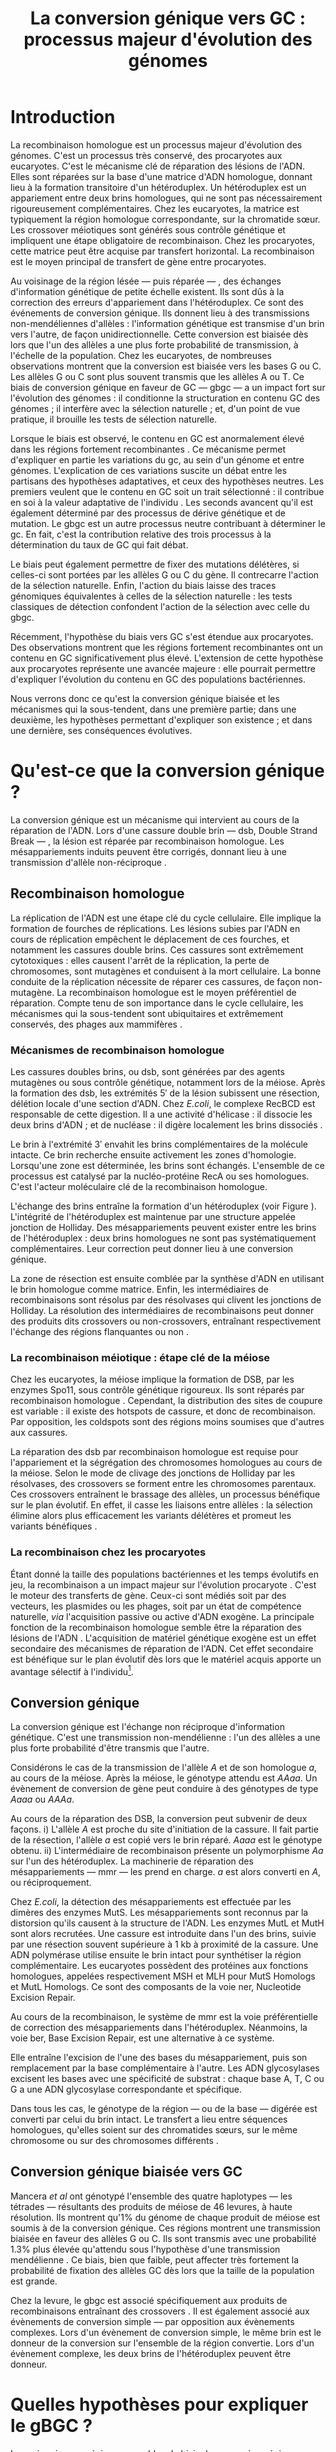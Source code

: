#+title: La conversion génique vers GC : processus majeur d'évolution des génomes 
#+latex_class: rapport
#+todo: TODO ->>- -REV | SENT DONE
#+latex_header: \input{header.tex}
#+OPTIONS: toc:nil todo:nil title:nil
#+BIBLIOGRAPHY: references 

\input{frontmatter.tex}

* Introduction
:PROPERTIES:
:UNNUMBERED: t
:END:

#+name: holliday
#+BEGIN_LaTeX
\addfig{%
  \centering
  \includegraphics[width=\linewidth]{img/holliday.pdf}
  \caption{\textbf{Le modèle classique de formation d'un hétéroduplex par
      invasion de brin.} \rmfamily%
    \setstretch{1.1} %
    Après la formation d'une cassure double brin en \texttt{a}, les extrémités
    $3'$ sont exposées par résection, en \texttt{b}. Le premier brin
    \crule[LightGray]{0.5cm}{0.15cm} porteur de l'allèle B envahit le brin
    \crule[Cyan]{0.5cm}{0.15cm} porteur de l'allèle b, formant une jonction de Holliday, en \texttt{c}.
    Localement, l'hétéroduplex ainsi formé montre des mésappariements, en
    \texttt{d}. \\
    {\em Adapté de Molecular Biology Of The Gene, Watson, 2012. } }
  \label{holliday}
}
#+END_LaTeX

La recombinaison homologue est un processus majeur d'évolution des génomes.
C'est un processus très conservé, des procaryotes aux
eucaryotes\cite{cromie_recombination_2001}. C'est le mécanisme clé de réparation
des lésions de l'ADN. Elles sont réparées sur la base d'une matrice d'ADN
homologue, donnant lieu à la formation transitoire d'un hétéroduplex. Un
hétéroduplex est un appariement entre deux brins homologues, qui ne sont pas
nécessairement rigoureusement complémentaires. Chez les eucaryotes, la matrice
est typiquement la région homologue correspondante, sur la chromatide sœur. Les
crossover méiotiques sont générés sous contrôle génétique et impliquent une
étape obligatoire de recombinaison\cite{mancera_high-resolution_2008}. Chez les
procaryotes, cette matrice peut être acquise par transfert horizontal. La
recombinaison est le moyen principal de transfert de gène entre procaryotes.

Au voisinage de la région lésée --- puis réparée --- , des échanges
d'information génétique de petite échelle existent\cite{duret_biased_2009}. Ils
sont dûs à la correction des erreurs d'appariement dans l'hétéroduplex. Ce sont
des événements de conversion génique. Ils donnent lieu à des transmissions
non-mendéliennes d'allèles : l'information génétique est transmise d'un brin
vers l'autre, de façon unidirectionnelle. Cette conversion est biaisée dès lors
que l'un des allèles a une plus forte probabilité de transmission, à l'échelle
de la population. Chez les eucaryotes, de nombreuses observations montrent que
la conversion est biaisée vers les bases G ou
C\cite{pessia_evidence_2012,mancera_high-resolution_2008,duret_impact_2008}. Les
allèles G ou C sont plus souvent transmis que les allèles A ou T. Ce biais de
conversion génique en faveur de GC --- \ac{gbgc} --- a un impact fort sur
l'évolution des génomes : il conditionne la structuration en contenu GC des
génomes\cite{duret_impact_2008} ; il interfère avec la sélection
naturelle\cite{galtier_gc-biased_2009} ; et, d'un point de vue pratique, il
brouille les tests de sélection naturelle\cite{ratnakumar_detecting_2010}.

Lorsque le biais est observé, le contenu en GC est anormalement élevé dans les
régions fortement recombinantes \cite{duret_impact_2008}. Ce mécanisme permet
d'expliquer en partie les variations du \ac{gc}, au sein d'un génome et entre
génomes. L'explication de ces variations suscite un débat entre les partisans
des hypothèses adaptatives, et ceux des hypothèses neutres. Les premiers veulent
que le contenu en GC soit un trait sélectionné : il contribue en soi à la valeur
adaptative de l'individu \cite{hildebrand_evidence_2010}. Les seconds avancent
qu'il est également déterminé par des processus de dérive génétique et de
mutation. Le \ac{gbgc} est un autre processus neutre contribuant à déterminer le
\ac{gc}. En fait, c'est la contribution relative des trois processus à la
détermination du taux de GC qui fait débat.

Le biais peut également permettre de fixer des mutations délétères, si celles-ci
sont portées par les allèles G ou C du gène. Il contrecarre l'action de la
sélection naturelle\cite{galtier_gc-biased_2009, galtier_adaptation_2007}.
Enfin, l'action du biais laisse des traces génomiques équivalentes à celles de
la sélection naturelle : les tests classiques de détection confondent l'action
de la sélection avec celle du \ac{gbgc}\cite{ratnakumar_detecting_2010}.

Récemment, l'hypothèse du biais vers GC s'est étendue aux
procaryotes\cite{lassalle_gc-content_2015}. Des observations montrent que les
régions fortement recombinantes ont un contenu en GC significativement plus
élevé. L'extension de cette hypothèse aux procaryotes représente une avancée
majeure : elle pourrait permettre d'expliquer l'évolution du contenu en GC des
populations bactériennes.

Nous verrons donc ce qu'est la conversion génique biaisée et les mécanismes qui
la sous-tendent, dans une première partie; dans une deuxième, les hypothèses
permettant d'expliquer son existence ; et dans une dernière, ses conséquences
évolutives.

* Qu'est-ce que la conversion génique ? 

La conversion génique est un mécanisme qui intervient au cours de la réparation
de l'ADN. Lors d'une cassure double brin --- \ac{dsb}, Double Strand Break --- ,
la lésion est réparée par recombinaison homologue. Les mésappariements induits
peuvent être corrigés, donnant lieu à une transmission d'allèle non-réciproque
\cite{chen_mechanism_2008}.

#+name: recomb
#+BEGIN_LaTeX
\addfig{%
  \centering
  \includegraphics[scale=0.7]{img/conversion.pdf}
  \caption{\textbf{Le modèle classique de réparation des cassures doubles brins
      par recombinaison homologue} \rmfamily%
    \setstretch{1.1} %
    Les cassures doubles brins sont suivies d'une résection dans le sens $5'
    \rightarrow 3'$. L'un des brins ainsi exposé cherche ensuite activement une
    séquence homologue. Au cours de l'invasion de brin, une boucle D se forme,
    ainsi qu'une jonction de Holliday. La synthèse d'ADN a lieu en utilisant la
    séquence intacte comme matrice. La résolution de ces structures peut passer
    par différentes voies. En \texttt{b}, le brin réparé doit être apparié à la
    l'extrémité du brin originel : c'est la {\em second-end capture.} Selon le
    mode de clivage des résolvases, le produit obtenu est non-crossover ou
    crossover (\texttt{d}). Chez les eucaryotes, la {\em dissolution} est une
    autre voie de résolutions des doubles jonctions de Hollidays (\texttt{e}).
    En \texttt{c}, la voie \ac{sdsa}, Synthesis-Dependent Strand-Annealing,
    implique une étape de dénaturation, puis de ré-appariement du brin
    envahisseur avec l'autre extrémité $3'$ de la cassure. La synthèse se
    poursuit et est suivie d'une étape de ligation. Dans tous les cas, des
    hétéroduplex sont formés, dès lors que les séquences
    appariées ne sont pas rigoureusement identiques. \\
    {\em Tiré de Chen {\em et al.}, 2007\cite{chen_gene_2007}.} }
  \label{recombinaison}
}
#+END_LaTeX

** Recombinaison homologue

La réplication de l'ADN est une étape clé du cycle cellulaire. Elle implique la
formation de fourches de réplications. Les lésions subies par l'ADN en cours de
réplication empêchent le déplacement de ces fourches, et notamment les cassures
double brins. Ces cassures sont extrêmement cytotoxiques : elles causent l'arrêt
de la réplication, la perte de chromosomes, sont mutagènes et conduisent à la
mort cellulaire. La bonne conduite de la réplication nécessite de réparer ces
cassures, de façon non-mutagène. La recombinaison homologue est le moyen
préférentiel de réparation. Compte tenu de son importance dans le cycle
cellulaire, les mécanismes qui la sous-tendent sont ubiquitaires et extrêmement
conservés, des phages aux mammifères \cite{cromie_recombination_2001}.

*** Mécanismes de recombinaison homologue

Les cassures doubles brins, ou \ac{dsb}, sont générées par des agents
mutagènes ou sous contrôle génétique, notamment lors de la méiose. Après la
formation des \ac{dsb}, les extrémités $5'$ de la lésion subissent une
résection, délétion locale d'une section d'ADN. Chez /E.coli/, le complexe
RecBCD est responsable de cette digestion. Il a une activité d'hélicase : il
dissocie les deux brins d'ADN ; et de nucléase : il digère localement les brins
dissociés \cite{dillingham_recbcd_2008}.

Le brin à l'extrémité $3'$ envahit les brins complémentaires de la molécule
intacte. Ce brin recherche ensuite activement les zones d'homologie. Lorsqu'une
zone est déterminée, les brins sont échangés. L'ensemble de ce processus est
catalysé par la nucléo-protéine RecA \cite{chen_mechanism_2008} ou ses
homologues. C'est l'acteur moléculaire clé de la recombinaison homologue.

L'échange des brins entraîne la formation d'un hétéroduplex (voir Figure
\ref{holliday}). L'intégrité de l'hétéroduplex est maintenue par une structure
appelée jonction de Holliday. Des mésappariements peuvent exister entre les
brins de l'hétéroduplex : deux brins homologues ne sont pas systématiquement
complémentaires. Leur correction peut donner lieu à une conversion génique.

La zone de résection est ensuite comblée par la synthèse d'ADN en utilisant le
brin homologue comme matrice. Enfin, les intermédiaires de recombinaisons sont
résolus par des résolvases qui clivent les jonctions de Holliday. La résolution
des intermédiaires de recombinaisons peut donner des produits dits crossovers ou
non-crossovers, entraînant respectivement l'échange des régions flanquantes ou
non \cite{mancera_high-resolution_2008}.

#+BEGIN_LaTeX
\begin{transition}
La réparation des cassures est la fonction principale et première de la
machinerie de recombinaison homologue. Cependant, les mécanismes en jeu sont le
lieu d'un brassage génétique, aussi bien lors de la méiose eucaryote que lors
des transferts de gène procaryotes \cite{redfield_bacteria_2001}.
\end{transition}
#+END_LaTeX

*** La recombinaison méiotique : étape clé de la méiose

Chez les eucaryotes, la méiose implique la formation de DSB, par les enzymes
Spo11, sous contrôle génétique rigoureux. Ils sont réparés par recombinaison
homologue \cite{chapman_playing_2012}. Cependant, la distribution des sites de
coupure est variable : il existe des hotspots de cassure, et donc de
recombinaison. Par opposition, les coldspots sont des régions moins soumises que
d'autres aux cassures.

La réparation des \ac{dsb} par recombinaison homologue est requise pour
l'appariement et la ségrégation des chromosomes homologues au cours de la
méiose. Selon le mode de clivage des jonctions de Holliday par les résolvases,
des crossovers se forment entre les chromosomes parentaux. Ces crossovers
entraînent le brassage des allèles, un processus bénéfique sur le plan
évolutif\cite{webster_direct_2012}. En effet, il casse les liaisons entre
allèles : la sélection élimine alors plus efficacement les variants délétères et
promeut les variants bénéfiques \cite{otto_resolving_2002}.

*** La recombinaison chez les procaryotes

Étant donné la taille des populations bactériennes et les temps évolutifs en
jeu, la recombinaison a un impact majeur sur l'évolution procaryote
\cite{didelot_impact_2010}. C'est le moteur des transferts de gène. Ceux-ci sont
médiés soit par des vecteurs, les plasmides ou les phages, soit par un état de
compétence naturelle, /via/ l'acquisition passive ou active d'ADN exogène. La
principale fonction de la recombinaison homologue semble être la réparation
des lésions de l'ADN \cite{fall_horizontal_2007}. L'acquisition de matériel
génétique exogène est un effet secondaire des mécanismes de réparation de l'ADN.
Cet effet secondaire est bénéfique sur le plan évolutif dès lors que le matériel
acquis apporte un avantage sélectif à l'individu[fn:2: ou s'il manipule le
comportement de reproduction de l'hôte en faveur de sa dissémination…].

#+BEGIN_LaTeX
\begin{transition}
Après la résolution des intermédiaires de recombinaison, des mésappariements
peuvent exister entre les différents brins. Leur correction entraîne une
conversion génique.
\end{transition}
#+END_LaTeX

#+name: conversion 
#+BEGIN_LaTeX
\addfig{%
  \input{img/conversion_scheme.tex}
  \caption{\textbf{La conversion génique à ses différentes échelles.} \rmfamily%
    \setstretch{1.1}%
    À un locus $A$, dont les allèles sont $A$ et $a$, la conversion génique
    entraîne soit la conversion de $a$ par $A$, à gauche, soit l'inverse, à
    droite. À l'échelle d'un évènement de méiose, les gamètes obtenus sont soit
    $AAAa$, soit $Aaaa$. À l'échelle de l'{\em ensemble de la gamétogénèse} d'un
    individu, la conversion n'est biaisée que si $AAAa$ est plus souvent obtenu
    qu'$Aaaa$.
    % Les individus 1, 2 et 3 sont biaisés vers $A$ par exemple. 
    À l'échelle de la {\em population}, la conversion n'est biaisée vers $A$ que
    si les individus dont la conversion est biaisée vers $A$ sont plus
    fréquents. }
  \label{conversion}
}
#+END_LaTeX

** Conversion génique

La conversion génique est l'échange non réciproque d'information génétique.
C'est une transmission non-mendélienne : l'un des allèles a une plus forte
probabilité d'être transmis que l'autre\cite{chen_gene_2007}. 

Considérons le cas de la transmission de l'allèle $A$ et de son homologue $a$,
au cours de la méiose. Après la méiose, le génotype attendu est $AAaa$. Un
évènement de conversion de gène peut conduire à des génotypes de type $Aaaa$ ou
$AAAa$.

Au cours de la réparation des DSB, la conversion peut subvenir de deux façons.
i) L'allèle $A$ est proche du site d'initiation de la cassure. Il fait partie de
la résection, l'allèle $a$ est copié vers le brin réparé. $Aaaa$ est le génotype
obtenu. ii) L'intermédiaire de recombinaison présente un polymorphisme $Aa$ sur
l'un des hétéroduplex. La machinerie de réparation des mésappariements ---
\ac{mmr} --- les prend en charge. $a$ est alors converti en $A$, ou
réciproquement.

Chez /E.coli/, la détection des mésappariements est effectuée par les dimères
des enzymes MutS. Les mésappariements sont reconnus par la distorsion qu'ils
causent à la structure de l'ADN. Les enzymes MutL et MutH sont alors recrutées.
Une cassure est introduite dans l'un des brins, suivie par une résection souvent
supérieure à $1$ kb à proximité de la cassure. Une ADN polymérase utilise
ensuite le brin intact pour synthétiser la région complémentaire. Les eucaryotes
possèdent des protéines aux fonctions homologues, appelées respectivement MSH et
MLH pour MutS Homologs et MutL Homologs. Ce sont des composants de la voie
\ac{ner}, Nucleotide Excision Repair.

Au cours de la recombinaison, le système de \ac{mmr} est la voie préférentielle
de correction des mésappariements dans l'hétéroduplex. Néanmoins, la voie
\ac{ber}, Base Excision Repair, est une alternative à ce système.

Elle entraîne l'excision de l'une des bases du mésappariement, puis son
remplacement par la base complémentaire à l'autre. Les ADN glycosylases excisent
les bases avec une spécificité de substrat : chaque base A, T, C ou G a une ADN
glycosylase correspondante et spécifique.

Dans tous les cas, le génotype de la région --- ou de la base --- digérée est
converti par celui du brin intact. Le transfert a lieu entre séquences
homologues, qu'elles soient sur des chromatides sœurs, sur le même chromosome ou
sur des chromosomes différents \cite{chen_gene_2007}.

#+BEGIN_LaTeX
\begin{transition}
  En théorie, la conversion $a \mapsto A$ a lieu avec la même fréquence que
  celle de la conversion $A \mapsto a$. Cependant, dès lors qu'un allèle est
  plus souvent converti que l'autre, à l'échelle de la population, la conversion
  génique est biaisée (voire Figure \ref{conversion}). Chez les eucaryotes, de
  nombreuses observations montrent que les mésappariements GA, GT, CA ou CT sont
  plus fréquemment corrigés en GC qu'en AT \cite{duret_biased_2009}.
\end{transition}
#+END_LaTeX

#+BEGIN_LaTeX
\addfig{% 
  \centering
  \includegraphics[width=0.5\linewidth]{img/cytosine.pdf}
  \caption{\textbf{La déamination spontanée des méthyl-cytosines.} \rmfamily
    \setstretch{1.1} La perte du groupement {\color{Red} amine} d'une cytosine
    méthylée génère une base naturelle de l'ADN : la thymine. Cette perte peut
    avoir lieu dans des conditions physiologiques normales. La réplication d'une
    telle erreur conduit à l'introduction d'un A sur le brin opposé, au lieu du
    G attendu. Le mécanisme de Base Excision Repair excise préférentiellement
    les thymines chez les vertébrés, probablement pour
    compenser la déamination spontanée des cytosines méthylées. \\
    {\em Adapté de Molecular Biology Of The Gene, Watson, 2012. } }
      \label{cytosine}
}
#+END_LaTeX
** Conversion génique biaisée vers GC

Mancera /et al/ \cite{mancera_high-resolution_2008} ont génotypé l'ensemble des
quatre haplotypes --- les tétrades --- résultants des produits de méiose de 46
levures, à haute résolution. Ils montrent qu'1% du génome de chaque produit de
méiose est soumis à de la conversion génique. Ces régions montrent une
transmission biaisée en faveur des allèles G ou C. Ils sont transmis avec une
probabilité 1.3% plus élevée qu'attendu sous l'hypothèse d'une transmission
mendélienne \cite{mancera_high-resolution_2008}. Ce biais, bien que faible, peut
affecter très fortement la probabilité de fixation des allèles GC dès lors que
la taille de la population est grande\cite{nagylaki_evolution_1983}. 

Chez la levure, le \ac{gbgc} est associé spécifiquement aux produits de
recombinaisons entraînant des crossovers \cite{lesecque_gc-biased_2013}. Il est
également associé aux évènements de conversion simple --- par opposition aux
évènements complexes. Lors d'un évènement de conversion simple, le même brin est
le donneur de la conversion sur l'ensemble de la région convertie. Lors d'un
évènement complexe, les deux brins de l'hétéroduplex peuvent être donneur. 

#+BEGIN_LaTeX
\begin{transition}
  Les causes moléculaires de l'existence d'un tel mécanisme suscitent beaucoup
  d'interrogations. Différentes hypothèses ont été avancées : elles font l'objet
  de la partie suivante. 
\end{transition}
#+END_LaTeX

* Quelles hypothèses pour expliquer le gBGC ?
Les mécanismes précis responsables du biais de conversion génique vers GC sont
encore inconnus à ce jour. Parmi les hypothèses avancées, on distinguera ici les
mécanismes moléculaires potentiellement responsables d'un tel biais, des raisons
d'être évolutives de la conversion biaisée.

*** Des propriétés inhérentes à la machinerie de réparation ?
:PROPERTIES:
:UNNUMBERED: t
:END:
\addcontentsline{toc}{subsection}{Des propriétés inhérentes à la réparation ?}

La machinerie de réparation pourrait présenter dans sa structure un biais en
faveur de la transmission des allèles G ou C, au cours de la conversion génique.
Chez l'Homme, la réparation des mésappariements dans les cellules en mitose est
fortement biaisé vers G ou C. Les ADN glycosylases de la voie \ac{ber} ciblent
spécifiquement les bases thymines, probablement pour compenser l'hypermutabilité
des cytosines\cite{brown_specific_1987} (/cf/ Figure \ref{cytosine}). Si la voie
\ac{ber} est active au cours de la réparation des erreurs d'appariement de la
recombinaison, le biais observé pourrait être dû à l'activité d'un mécanisme
spécifiquement destiné à la réplication mitotique.

Chez la levure, l'hypothèse de l'intervention du \ac{ber} a été
exclue\cite{lesecque_gc-biased_2013}. En effet, étant donné la courte portée du
BER, les traces de conversion obtenues devraient être complexes, avec une
alternance du génotype non-biaisé et biaisé sur de courtes échelles. Pourtant,
le biais de conversion n'est observé que dans les traces simples : le brin
donneur est le même sur l'ensemble de la région convertie.

Deux modèles alternatifs ont été proposés\cite{lesecque_gc-biased_2013} : i) le
modèle de rejet de brin, et ii) le modèle du \ac{mmr} biaisé. Le modèle de rejet
de brin intervient au moment de la recherche d'homologie par le complexe
RecA-ADN simple brin : si un brin riche en AT est moins souvent rejeté que son
homologue riche en GC, la conversion a plus souvent lieu du brin riche en GC
vers le brin riche en AT. Ce qui causerait une sur-transmission de GC. 

Le modèle du \ac{mmr} biaisé dépend du choix de brin matrice pour la réparation
des mésappariements. Sur la Figure \ref{mutslh}, MutH introduit une cassure sur
le brin porteur de l'allèle G. Si au contraire, la cassure est plus souvent
introduite sur les brins porteurs des allèles A ou T, G ou C est plus souvent
transmis. 

*** Un processus sélectionné pour compenser la mutation ?
:PROPERTIES:
:UNNUMBERED: t
:END:
\addcontentsline{toc}{subsection}{Compenser la mutation ?} 

L'intérêt évolutif d'un tel mécanisme est de second ordre : la mutation est
universellement biaisée vers AT \cite{lynch_rate_2010,hershberg_evidence_2010}.
Le \ac{gbgc} pourrait avoir été sélectionné pour contrecarrer les effets de ce
biais mutationnel \cite{marais_biased_2003, birdsell_integrating_2002}.
Autrement dit, le gBGC permettrait de /guérir/ les mutations vers AT par
recombinaison homologue. Il est également possible que le gBGC soit dû à des
mécanismes de réparation mitotiques, dont l'action biaisée vers GC est conservée
au cours de la recombinaison homologue\cite{duret_biased_2009}.

* Quelles sont les conséquences du gBGC ?

#+name: pessia
#+BEGIN_LaTeX
 \addfig{%
  \centering
  \includegraphics[width=0.7\linewidth]{img/isochores.pdf}
  \caption{\textbf{Les isochores : des variations de \ac{gc} à grande
      échelle.}\rmfamily \setstretch{1.1} Est représentée ici la distribution du
    taux de GC sur le chromosome humain 6. Des régions relativement homogènes en
    taux de GC se distinguent. Leur distribution est très variable sur une
    échelle de $4$Mb. Le contenu en GC est corrélé à un grand nombre d'autres
    facteurs, tels que la densité de gène, le taux de transcription ou encore la
    vitesse de réplication. \\ {\em Tiré de Eyre-Walker \& Hurst,
      2001\cite{eyre-walker_evolution_2001}} }
  \label{isochores}

  \centering
  \includegraphics[width=0.7\linewidth]{img/pessia.pdf}
  \caption{\textbf{Un gBGC universel ? Corrélation entre le taux de
      recombinaison et le contenu en GC chez les eucaryotes. } \rmfamily%
    \setstretch{1.1}%
    Parmi 36 espèces tirées des groupes eucaryotes majeurs, Pessia et
    collaborateurs ont cherché à déterminer la relation entre \ac{gc} et taux de
    recombinaison. Les \tikzcircle[PineGreen, fill=PineGreen]{3pt} et
    \tikzcircle[PineGreen, fill=White]{3pt} indiquent une corrélation positive
    entre le taux de GC et le taux de recombinaison local. Les deux
    \tikzcircle[Red, fill=Red]{3pt} indiquent les corrélations négatives
    non-compatibles avec l'hypothèses gBGC. Cette étude semble montrer
    que le gBGC est un mécanisme universel chez les eucaryotes. \\
    {\em Tiré de Pessia {\em et al.}, 2012\cite{pessia_evidence_2012}.} }
   \label{pessia}
}

#+END_LaTeX
Puisqu'elle augmente la probabilité de fixation des allèles G ou C, la
conversion biaisée joue un rôle important dans la structuration du contenu en
GC des génomes. La conversion biaisée n'est pas en soi liée à la sélection
naturelle. Elle affecte cependant la fixation d'allèles d'une façon similaire
à la sélection \cite{nagylaki_evolution_1983}. Elle a donc deux conséquences
directes et indirectes : elle interfère avec la sélection et confond les tests
de sélection naturelle.

** Le gBGC structure le contenu en GC
Les bases C et G sont liées par trois liaisons hydrogènes : elles sont plus
stables que les liaisons doubles entre A et T. Certains pensent qu'en soi, le
taux de GC est un trait adaptatif : à l'échelle du génome, un contenu en GC
supérieur en augmenterait la stabilité. Ce modèle rencontre néanmoins de
nombreuses difficultés, chez les eucaryotes comme les procaryotes. La conversion
biaisée vers GC a été proposée comme modèle alternatif expliquant les variations
de \ac{gc}, au sein d'un génome et entre génomes.

*** Le contenu GC des génomes mammifères et la théorie des isochores
Les mammifères montrent des variations intragénomiques de grande échelle en taux
de GC\cite{eyre-walker_evolution_2001} ( $>$ 100kb ). Ces régions relativement
homogènes en taux de GC ont été baptisées isochores [fn:3:Voir Figure
\ref{isochores}]. Leur origine fait débat : est-ce un trait sélectionné ou une
conséquence évolutive des patrons de mutations ?

Le modèle sélectionniste se heurte au fait que les variations du GC affectent
les sites fonctionnels comme neutres. En fait, l'évolution des isochores résulte
de l'accumulation de mutations. Il faudrait donc un avantage sélectif
significatif à l'acquisition d'une mutation ponctuelle vers G ou C, dans un
isochore de plus de 100kb.

Le \ac{gbgc} a été proposé pour expliquer l'apparition et le maintien des isochores
riches en GC\cite{duret_new_2006}. Un argument fort de l'hypothèse \ac{gbgc} est que
les zones fortement recombinantes ont un \ac{gc} supérieur. C'est le cas chez
l'Homme\cite{duret_impact_2008, berglund_hotspots_2009}. L'apparition et la
disparition successive de points chauds de recombinaison explique la succession
des épisodes de \ac{gbgc} : il conditionne le contenu en GC local, permettant
d'expliquer la structuration des isochores riches en GC. 

La taille des chromosomes a un impact fort sur le \ac{gc} : le taux de
recombinaison à l'échelle de la Mb est fortement corrélé à la taille du
chromosome, chez le poulet et l'Homme\cite{kaback_chromosome_1999}. Autrement
dit, les grands chromosomes recombinent peu, les petits beaucoup. Comme attendu
sous l'hypothèse \ac{gbgc}, chez l'opossum, les petits chromosomes ont un taux
de GC plus élevé que les grands.

Cette corrélation entre le taux de recombinaison et le contenu en GC local a
également été observée dans la plupart des taxons eucaryotes (voir Figure
\ref{pessia}). 

#+BEGIN_LaTeX
\begin{transition}
  Ainsi, chez les mammifères, le contenu en GC est déterminé par la
  recombinaison : elle augmente la probabilité de fixation des mutations vers
  GC. Elle a pour impact de structurer localement le \ac{gc} au gré des épisodes
  de points chauds de recombinaisons. De nombreuses preuves indirectes attestent
  de l'existence du \ac{gbgc} chez les eucaryotes. Qu'en est-il chez les
  procaryotes ?
\end{transition}
#+END_LaTeX


#+name: lassalle
#+BEGIN_LaTeX
\addfig{%
  \centering
  \includegraphics[scale=1.3]{img/lassalle.pdf}
  \caption{\textbf{Le gBGC chez les procaryotes ? Effet de la recombinaison sur
      le contenu en GC du \emph{core genome.}} \rmfamily%
    \setstretch{1.1} %
    La différence entre le contenu en GC des gènes recombinants et des gènes
    non-recombinants est mesurée sur l'ensemble de la séquence codante
    ( \lassalleFonce ) et sur la troisième position de codon uniquement
    ( \lassalleClair ). La troisième position est moins soumise à la sélection :
    les mutations peuvent être synonymes. Le taux de GC des gènes recombinants
    est significativement supérieur à celui des non-recombinants, \emph{a fortiori}
    lorsqu'on considère les positions les moins contraintes par la sélection. \\
    {\em Tiré de Lassalle {\em et al.}, 2015 \cite{lassalle_gc-content_2015}.}
  }
  \label{lassalle}
}
#+END_LaTeX

*** Un \ac{gbgc} procaryote ?
Le taux moyen de GC chez les procaryotes est extrêmement diversifié : il varie
de 14 à 75% selon les espèces. Certains y voient une adaptation aux conditions
environnementales. En effet, la température de croissance optimale est corrélée
avec le taux de GC par exemple. Cependant, ces effets environnementaux sont
faibles, et les pressions de sélection associées mystérieuses. Le modèle
classique considère que le \ac{gc} est essentiellement déterminé par la
mutation, qui est biaisée vers
AT\cite{hershberg_evidence_2010,sueoka_directional_1988}.

Récemment, il a été démontré que les gènes recombinants ont un taux de GC
supérieur aux non-recombinants\cite{lassalle_gc-content_2015}, chez 21 espèces
bactériennes. La troisième position des codons est d'autant plus affectée
qu'elle est moins soumise à la sélection. Le code génétique étant redondant, une
mutation en troisième position ne change pas nécessairement l'acide aminé : la
mutation est synonyme. L'excès de substitutions AT $\rightarrow$ GC en troisième
position peut être dû à la pression de sélection sur les autres positions, qui
tend à conserver la fonction de la protéine. Les régions intergéniques
flanquantes des gènes recombinants ont également un \ac{gc} supérieur à celles
des régions flanquantes des gènes non-recombinants. C'est un patron attendu sous
l'hypothèse \ac{gbgc}. Cette corrélation entre taux de recombinaison et contenu
en GC est similaire quantitativement à celle observée chez
l'Humain\cite{lassalle_gc-content_2015}.

#+BEGIN_LaTeX
\begin{transition}
  Le \ac{gbgc} explique donc en partie la structuration en GC des génomes
  mammifères, eucaryotes et probablement procaryote. Il augmente la probabilité
  de fixation des allèles G ou C : il peut même s'opposer à la sélection
  naturelle si cette fixation est faiblement délétère.  
\end{transition}
#+END_LaTeX
  
#+BEGIN_LaTeX
\addfig{%
  \includegraphics[width=\linewidth]{img/pollard.pdf}
  \caption{\textbf{Le gBGC a-t-il interféré avec la sélection pour le
      développement des régions corticales humaines ? } \rmfamily%
    \setstretch{1.1} Pollard et collaborateurs ont analysé les régions
    non-codantes dont la vitesse d'évolution a augmenté uniquement dans la
    lignée humaine : les \ac{har}, Human Accelerated Regions. Parmi ces régions,
    la région HAR1 est particulièrement intéressante : elle comprend un gène
    codant pour un ARN régulateur exprimé au cours du développement des régions
    corticales. De façon surprenante, les 18 mutations spécifiques à l'Homme
    sont de type AT $\rightarrow$ GC (en \texttt{a}). Ces changements ont une
    influence sur la structure de l'ARN, représenté en \texttt{b} : l'hélice D
    est plus longue chez l'Homme que chez le Chimpanzé (en \texttt{c}).
    Autrement dit, le biais vers GC aurait pu influencer la divergence entre
    l'Homme et le Chimpanzé. Un ARN non-codant extrêmement conservé du Poulet au
    Chimpanzé a brutalement accéléré dans la lignée humaine. La sélection et le
    gBGC ont pu agir de concert pour altérer la structure de cet ARN. \\ {\em
      Adapté de Pollard {\em et al.}, 2006 \cite{pollard_rna_2006}.} }
  \label{pollard}
}

#+END_LaTeX

** Le gBGC interfère avec la sélection 
La conversion génique affecte la probabilité de fixation d'un allèle de façon
similaire à la sélection \cite{nagylaki_evolution_1983}. Si un allèle faiblement
délétère est porté par une substitution AT $\rightarrow$ GC, le \ac{gbgc} peut
entraîner sa fixation dans la population. À l'inverse, il peut empêcher la
fixation d'une mutation GC $\rightarrow$ AT. Il contrecarre les effets de la
sélection naturelle.

Galtier et collaborateurs ont analysé la séquence des protéines de primates qui
montrent un taux d'évolution plus rapide depuis la divergence avec les macaques
\cite{galtier_gc-biased_2009}. Cette accélération de la vitesse de substitution
dans les séquences codantes peut /a priori/ être due à un changement de fonction
adaptatif. Cependant, les séquences analysées montrent un excès significatif
de mutations AT $\rightarrow$ GC. De plus, ces mutations sont significativement
plus souvent non-synonymes : elles changent l'acide aminé. En clair, des régions
auparavant conservées ont subie un ou plusieurs épisodes de gBGC, qui ont
entraîné deux choses : i) le \ac{gc} local a augmenté, et ii) la fonction des
régions a changé (\emph{cf} Figure \ref{pollard}).

** Le gBGC fausse les tests de sélection 
Les tests de sélection reposent classiquement sur deux principes généraux
\cite{hurst_genetics_2009} : ce qui évolue lentement est fonctionnel, ce qui
évolue vite est adaptatif, par rapport à la vitesse d'évolution aux sites
neutres. L'approche privilégiée pour détecter les régions influencées par la
sélection est de comparer les génomes, puis d'identifier les régions qui
évoluent rapidement, sur une branche particulière de l'arbre phylogénétique
obtenu\cite{ratnakumar_detecting_2010}.

Le gBGC a cependant une empreinte sur les séquences similaire à celle de la
sélection dirigée : il peut brouiller les tests de sélection. L'action de la
sélection naturelle est alors confondue avec celle d'un processus neutre voir
mal-adaptatif. Typiquement, le ratio $\nicefrac{d_N}{d_S}$, qui résume le
rapport entre le taux de mutations non-synonymes $d_N$ et synonymes $d_S$, est
supérieur à 1 lorsque la protéine est sous sélection positive, en faveur du
changement de fonction. Ratnakumar et collaborateurs ont estimé qu'environ 20%
des régions avec un ratio $\nicefrac{d_N}{d_S}$ élevé pourraient avoir été sous
l'influence du gBGC. 

Le gBGC brouille les traces de la sélection naturelle.  
* Conclusion
:PROPERTIES:
:UNNUMBERED: t
:END:

La conversion génique biaisée vers GC est un mécanisme potentiellement
universel, qui affecte localement le taux de GC des régions recombinantes. Bien
que généralement faible, le biais peut avoir un impact fort sur la fixation d'un
allèle, si la taille efficace de la population est grande. Il contribue à
structurer le taux de GC des génomes, peut contrecarrer la sélection, et pose
des problèmes de détection de celle-ci. De nombreuses interrogations restent en
suspens. Les mécanismes qui le sous-tendent sont encore mystérieux, de même que
sa raison d'être évolutive. L'extension récente de l'hypothèse gBGC aux
procaryotes reste à confirmer expérimentalement. Elle constitue néanmoins un
terrain d'exploration nouveau, qui pourrait permettre d'étudier plus avant la
machinerie moléculaire responsable d'un phénomène /a priori/ anodin, mais dont
les conséquences sont nombreuses. 

\input{endmatter.tex}
